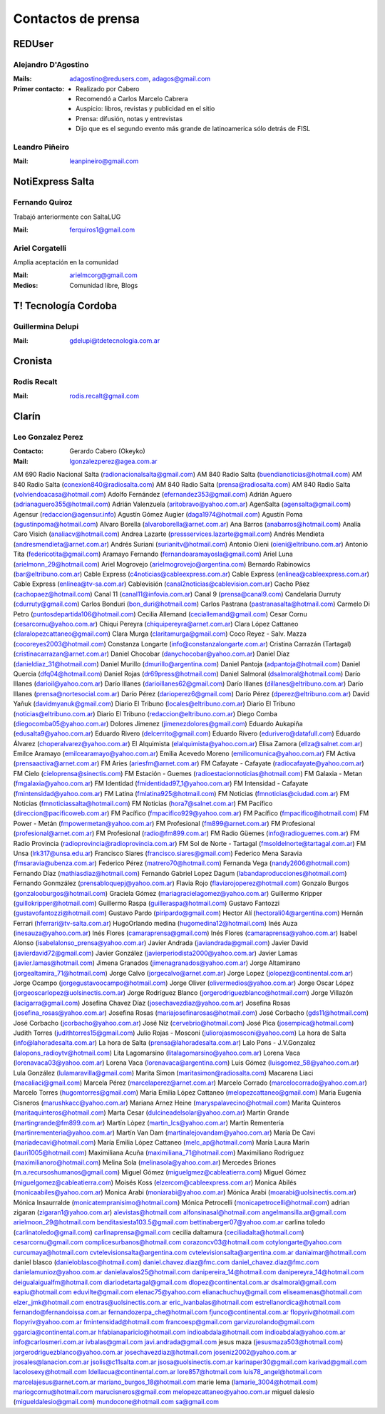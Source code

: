 ===================
Contactos de prensa
===================

REDUser
=======

Alejandro D'Agostino
--------------------

:Mails:
    adagostino@redusers.com,
    adagos@gmail.com
:Primer contacto:
    - Realizado por Cabero
    - Recomendó a Carlos Marcelo Cabrera
    - Auspicio: libros, revistas y publicidad en el sitio
    - Prensa: difusión, notas y entrevistas
    - Dijo que es el segundo evento más grande de latinoamerica sólo detrás de
      FISL

Leandro Piñeiro
---------------

:Mail:
    leanpineiro@gmail.com

NotiExpress Salta
=================

Fernando Quiroz
---------------

Trabajó anteriormente con SaltaLUG

:Mail:
    ferquiros1@gmail.com



Ariel Corgatelli
----------------

Amplia aceptación en la comunidad

:Mail:
    arielmcorg@gmail.com
:Medios:
    Comunidad libre,
    Blogs

T! Tecnología Cordoba
=====================

Guillermina Delupi
------------------

:Mail:
    gdelupi@tdetecnologia.com.ar

Cronista
========

Rodis Recalt
-----------

:Mail:
    rodis.recalt@gmail.com

Clarín
======

Leo Gonzalez Perez
------------------

:Contacto: Gerardo Cabero (Okeyko)
:Mail:
    lgonzalezperez@agea.com.ar

AM 690 Radio Nacional Salta (radionacionalsalta@gmail.com)
AM 840 Radio Salta (buendianoticias@hotmail.com)
AM 840 Radio Salta (conexion840@radiosalta.com)
AM 840 Radio Salta (prensa@radiosalta.com)
AM 840 Radio Salta (volviendoacasa@hotmail.com)
Adolfo Fernández (efernandez353@gmail.com)
Adrián Aguero (adrianaguero355@hotmail.com)
Adrián Valenzuela (aritobravo@yahoo.com.ar)
AgenSalta (agensalta@gmail.com)
Agensur (redaccion@agensur.info)
Agustín Gómez Augier (daga1974@hotmail.com)
Agustín Poma (agustinpoma@hotmail.com)
Alvaro Borella (alvaroborella@arnet.com.ar)
Ana Barros (anabarros@hotmail.com)
Analía Caro Visich (analiacv@hotmail.com)
Andrea Lazarte (pressservices.lazarte@gmail.com)
Andrés Mendieta (andresmendieta@arnet.com.ar)
Andrés Suriani (surianitv@hotmail.com)
Antonio Oieni (oieni@eltribuno.com.ar)
Antonio Tita (federicotita@gmail.com)
Aramayo Fernando (fernandoaramayosla@gmail.com)
Ariel Luna (arielmonn_29@hotmail.com)
Ariel Mogrovejo (arielmogrovejo@argentina.com)
Bernardo Rabinowics (bar@eltribuno.com.ar)
Cable Express (c4noticias@cableexpress.com.ar)
Cable Express (enlinea@cableexpress.com.ar)
Cable Express (enlinea@tv-sa.com.ar)
Cablevisión (canal2noticias@cablevision.com.ar)
Cacho Páez (cachopaez@hotmail.com)
Canal 11 (canal11@infovia.com.ar)
Canal 9 (prensa@canal9.com)
Candelaria Durruty (cdurruty@gmail.com)
Carlos Bonduri (bon_duri@hotmail.com)
Carlos Pastrana (pastranasalta@hotmail.com)
Carmelo Di Petro (puntosdepartida106@hotmail.com)
Cecilia Allemand (ceciallemand@gmail.com)
Cesar Cornu (cesarcornu@yahoo.com.ar)
Chiqui Pereyra (chiquipereyra@arnet.com.ar)
Clara López Cattaneo (claralopezcattaneo@gmail.com)
Clara Murga (claritamurga@gmail.com)
Coco Reyez - Salv. Mazza (cocoreyes2003@hotmail.com)
Constanza Longarte (info@constanzalongarte.com.ar)
Cristina Carrazán (Tartagal) (cristinacarrazan@arnet.com.ar)
Daniel Chocobar (danychocobar@yahoo.com.ar)
Daniel Díaz (danieldiaz_31@hotmail.com)
Daniel Murillo (dmurillo@argentina.com)
Daniel Pantoja (adpantoja@hotmail.com)
Daniel Quercia (dfq04@hotmail.com)
Daniel Rojas (dr69press@hotmail.com)
Daniel Salmoral (dsalmoral@hotmail.com)
Darío Illanes (darioil@yahoo.com.ar)
Darío Illanes (darioillanes62@gmail.com)
Darío Illanes (dillanes@eltribuno.com.ar)
Darío Illanes (prensa@nortesocial.com.ar)
Darío Pérez (darioperez6@gmail.com)
Darío Pérez (dperez@eltribuno.com.ar)
David Yañuk (davidmyanuk@gmail.com)
Diario El Tribuno (locales@eltribuno.com.ar)
Diario El Tribuno (noticias@eltribuno.com.ar)
Diario El Tribuno (redaccion@eltribuno.com.ar)
Diego Comba (diegocomba05@yahoo.com.ar)
Dolores Jimenez (jimenezdolores@gmail.com)
Eduardo Aukapiña (edusalta9@yahoo.com.ar)
Eduardo Rivero (delcerrito@gmail.com)
Eduardo Rivero (edurivero@datafull.com)
Eduardo Álvarez (choperalvarez@yahoo.com.ar)
El Alquimista (elalquimista@yahoo.com.ar)
Elisa Zamora (ellza@salnet.com.ar)
Emilce Aramayo (emilcearamayo@yahoo.com.ar)
Emilia Acevedo Moreno (emilicomunica@yahoo.com.ar)
FM Activa (prensaactiva@arnet.com.ar)
FM Aries (ariesfm@arnet.com.ar)
FM Cafayate - Cafayate (radiocafayate@yahoo.com.ar)
FM Cielo (cieloprensa@sinectis.com)
FM Estación - Guemes (radioestacionnoticias@hotmail.com)
FM Galaxia - Metan (fmgalaxia@yahoo.com.ar)
FM Identidad (fmidentidad97_1@yahoo.com.ar)
FM Intensidad - Cafayate (fmintensidad@yahoo.com.ar)
FM Latina (fmlatina925@hotmail.com)
FM Noticias (fmnoticias@ciudad.com.ar)
FM Noticias (fmnoticiassalta@hotmail.com)
FM Noticias (hora7@salnet.com.ar)
FM Pacífico (direccion@pacificoweb.com.ar)
FM Pacífico (fmpacifico929@yahoo.com.ar)
FM Pacífico (fmpacifico@hotmail.com)
FM Power - Metán (fmpowermetan@yahoo.com.ar)
FM Profesional (fm899@arnet.com.ar)
FM Profesional (profesional@arnet.com.ar)
FM Profesional (radio@fm899.com.ar)
FM Radio Güemes (info@radioguemes.com.ar)
FM Radio Provincia (radioprovincia@radioprovincia.com.ar)
FM Sol de Norte - Tartagal (fmsoldelnorte@tartagal.com.ar)
FM Unsa (lrk317@unsa.edu.ar)
Francisco Siares (francisco.siares@gmail.com)
Federico Mena Saravia (fmsaravia@ubenza.com.ar)
Federico Pérez (matrero70@hotmail.com)
Fernanda Vega (nandy2606@hotmail.com)
Fernando Díaz (mathiasdiaz@hotmail.com)
Fernando Gabriel Lopez Dagum (labandaproducciones@hotmail.com)
Fernando Gonmzález (prensabloquepj@yahoo.com.ar)
Flavia Rojo (flaviarojoperez@hotmail.com)
Gonzalo Burgos (gonzalooburgos@hotmail.com)
Graciela Gómez (mariagracielagomez@yahoo.com.ar)
Guillermo Kripper (guillokripper@hotmail.com)
Guillermo Raspa (guilleraspa@hotmail.com)
Gustavo Fantozzi (gustavofantozzi@hotmail.com)
Gustavo Pardo (piripardo@gmail.com)
Hector Alí (hectorali04@argentina.com)
Hernán Ferrari (hferrari@tv-salta.com.ar)
HugoOrlando medina (hugomedina12@hotmail.com)
Inés Auza (inesauza@yahoo.com.ar)
Inés Flores (camaraprensa@gmail.com)
Inés Flores (camaraprensa@yahoo.com.ar)
Isabel Alonso (isabelalonso_prensa@yahoo.com.ar)
Javier Andrada (javiandrada@gmail.com)
Javier David (javierdavid72@gmail.com)
Javier González (javierperiodista2000@yahoo.com.ar)
Javier Lamas (javier.lamas@hotmail.com)
Jimena Granados (jimenagranados@yahoo.com.ar)
Jorge Altamirano (jorgealtamira_71@hotmail.com)
Jorge Calvo (jorgecalvo@arnet.com.ar)
Jorge Lopez (jolopez@continental.com.ar)
Jorge Ocampo (jorgegustavoocampo@hotmail.com)
Jorge Oliver (olivermedios@yahoo.com.ar)
Jorge Oscar López (jorgeoscarlopez@uolsinectis.com.ar)
Jorge Rodríguez Blanco (jorgerodriguezblanco@hotmail.com)
Jorge Villazón (lacigarra@gmail.com)
Josefina Chavez Díaz (josechavezdiaz@yahoo.com.ar)
Josefina Rosas (josefina_rosas@yahoo.com.ar)
Josefina Rosas (mariajosefinarosas@hotmail.com)
José Corbacho (gds11@hotmail.com)
José Corbacho (jcorbacho@yahoo.com.ar)
José Niz (cervebrio@hotmail.com)
José Pica (josempica@hotmail.com)
Judith Torres (judithtorres15@gmail.com)
Julio Rojas - Mosconi (juliorojasmosconi@yahoo.com)
La hora de Salta (info@lahoradesalta.com.ar)
La hora de Salta (prensa@lahoradesalta.com.ar)
Lalo Pons - J.V.Gonzalez (lalopons_radioytv@hotmail.com)
Lita Lagomarsino (litalagomarsino@yahoo.com.ar)
Lorena Vaca (lorenavaca03@yahoo.com.ar)
Lorena Vaca (lorenavaca@argentina.com)
Luis Gómez (luisgomez_58@yahoo.com.ar)
Lula González (lulamaravilla@gmail.com)
Marita Simon (maritasimon@radiosalta.com)
Macarena Liaci (macaliaci@gmail.com)
Marcela Pérez (marcelaperez@arnet.com.ar)
Marcelo Corrado (marcelocorrado@yahoo.com.ar)
Marcelo Torres (hugomtorres@gmail.com)
Maria Emilia López Cattaneo (melopezcattaneo@gmail.com)
Maria Eugenia Cisneros (marushkacc@yahoo.com.ar)
Mariana Arnez Heine (maryspalavecino@hotmail.com)
Marita Quinteros (maritaquinteros@hotmail.com)
Marta Cesar (dulcineadelsolar@yahoo.com.ar)
Martin Grande (martingrande@fm899.com.ar)
Martín Lòpez (martin_lcs@yahoo.com.ar)
Martín Rementería (martinrementeria@yahoo.com.ar)
Martín Van Dam (martinalejovandam@yahoo.com.ar)
María De Cavi (mariadecavi@hotmail.com)
María Emilia López Cattaneo (melc_ap@hotmail.com)
María Laura Marin (lauri1005@hotmail.com)
Maximiliana Acuña (maximiliana_71@hotmail.com)
Maximiliano Rodriguez (maximilianoro@hotmail.com)
Melina Sola (melinasola@yahoo.com.ar)
Mercedes Briones (m.a.recursoshumanos@gmail.com)
Miguel Gómez (miguelgmez@cableatierra.com)
Miguel Gómez (miguelgomez@cableatierra.com)
Moisés Koss (elzercom@cableexpress.com.ar)
Monica Abilés (monicaabiles@yahoo.com.ar)
Monica Arabi (moniarabi@yahoo.com.ar)
Mónica Arabi (moarabi@uolsinectis.com.ar)
Mónica Insaurralde (monicatempranisimo@hotmail.com)
Mónica Petrocelli (monicapetrocelli@hotmail.com)
adrian zigaran (zigaran1@yahoo.com.ar)
alevistas@hotmail.com
alfonsinasal@hotmail.com
angelmansilla.ar@gmail.com
arielmoon_29@hotmail.com
benditasiesta103.5@gmail.com
bettinaberger07@yahoo.com.ar
carlina toledo (carlinatoledo@gmail.com)
carlinaprensa@gmail.com
cecilia daltamura (ceciliadalta@hotmail.com)
cesarcornu@gmail.com
complicesurbanos@hotmail.com
corazoncv03@hotmail.com
cotylongarte@yahoo.com
curcumaya@hotmail.com
cvtelevisionsalta@argentina.com
cvtelevisionsalta@argentina.com.ar
daniaimar@hotmail.com
daniel blasco (danieloblasco@hotmail.com)
daniel.chavez.diaz@fmc.com
daniel_chavez.diaz@fmc.com
danielamunioz@yahoo.com.ar
danielavalos25@hotmail.com
danipereira_14@hotmail.com
danipereyra_14@hotmail.com
deigualaigualfm@hotmail.com
diariodetartagal@gmail.com
dlopez@continental.com.ar
dsalmoral@gmail.com
eapiu@hotmail.com
eduvilte@gmail.com
elenac75@yahoo.com
elianachuchuy@gmail.com
eliseamenas@hotmail.com
elzer_jmk@hotmail.com
enotras@uolsinectis.com.ar
eric_ivanbalas@hotmail.com
estrellanordica@hotmail.com
fernando@fernandoissa.com.ar
fernandozerpa_che@hotmail.com
fjunco@continental.com.ar
flopyriv@hotmail.com
flopyriv@yahoo.com.ar
fmintensidad@hotmail.com
francoesp@gmail.com
garvizurolando@gmail.com
ggarcia@continental.com.ar
hfabianaparicio@hotmail.com
indioabdala@hotmail.com
indioabdala@yahoo.com.ar
info@carlosmeri.com.ar
ivbalas@gmail.com
javi.andrada@gmail.com
jesus maza (jesusmaza503@hotmail.com)
jorgerodriguezblanco@yahoo.com.ar
josechavezdiaz@hotmail.com
joseniz2002@yahoo.com.ar
jrosales@lanacion.com.ar
jsolis@c11salta.com.ar
jsosa@uolsinectis.com.ar
karinaper30@gmail.com
karivad@gmail.com
lacolosexy@hotmail.com
ldellacua@continental.com.ar
lore857@hotmail.com
luis78_angel@hotmail.com
marcelajesus@arnet.com.ar
mariano_burgos_18@hotmail.com
marie lema (lamarie_3004@hotmail.com)
mariogcornu@hotmail.com
marucisneros@gmail.com
melopezcattaneo@yahoo.com.ar
miguel dalesio (migueldalesio@gmail.com)
mundocone@hotmail.com
sa@gmail.com
